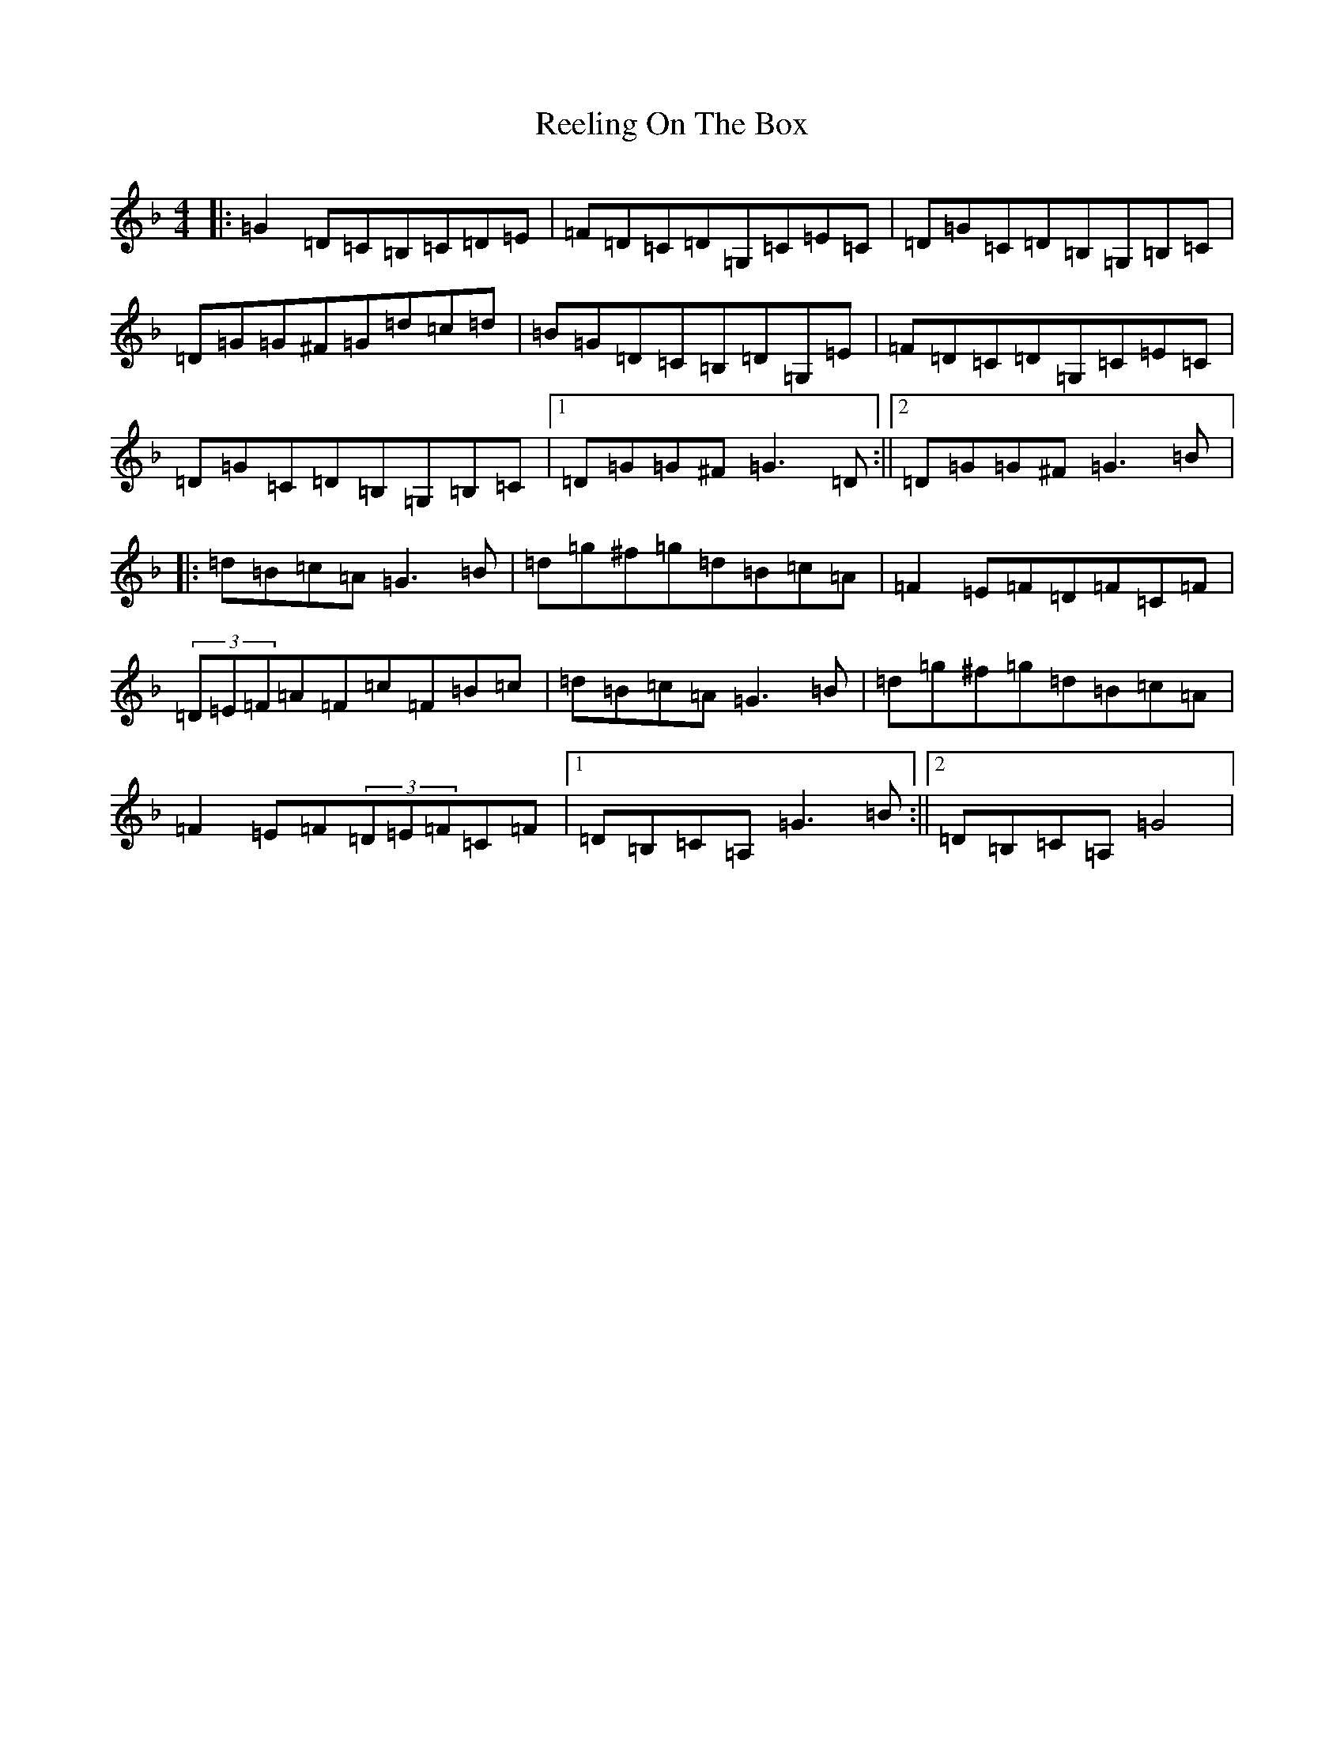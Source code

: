 X: 18024
T: Reeling On The Box
S: https://thesession.org/tunes/8468#setting8468
Z: G Mixolydian
R: reel
M:4/4
L:1/8
K: C Mixolydian
|:=G2=D=C=B,=C=D=E|=F=D=C=D=G,=C=E=C|=D=G=C=D=B,=G,=B,=C|=D=G=G^F=G=d=c=d|=B=G=D=C=B,=D=G,=E|=F=D=C=D=G,=C=E=C|=D=G=C=D=B,=G,=B,=C|1=D=G=G^F=G3=D:||2=D=G=G^F=G3=B|:=d=B=c=A=G3=B|=d=g^f=g=d=B=c=A|=F2=E=F=D=F=C=F|(3=D=E=F=A=F=c=F=B=c|=d=B=c=A=G3=B|=d=g^f=g=d=B=c=A|=F2=E=F(3=D=E=F=C=F|1=D=B,=C=A,=G3=B:||2=D=B,=C=A,=G4|